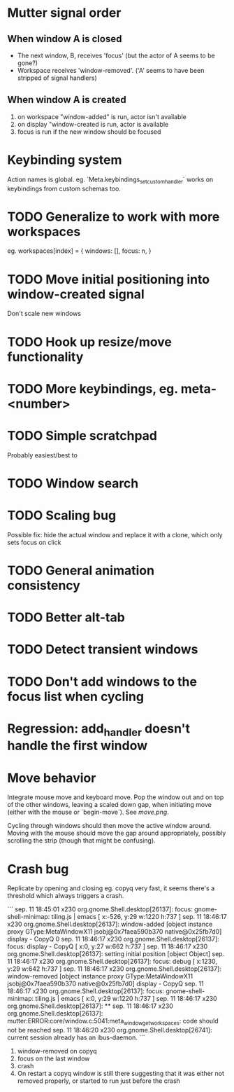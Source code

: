 * Mutter signal order 
** When window A is closed
  - The next window, B, receives 'focus' (but the actor of A seems to be gone?)
  - Workspace receives 'window-removed'. ('A' seems to have been stripped of signal handlers)
** When window A is created  
   1. on workspace "window-added" is run, actor isn't available
   2. on display "window-created is run, actor is available
   3. focus is run if the new window should be focused
* Keybinding system      
  Action names is global. eg. `Meta.keybindings_set_custom_handler` works on keybindings from custom schemas too.
* TODO Generalize to work with more workspaces

eg.
workspaces[index] = {
  windows:  [],
  focus: n,
}

* TODO Move initial positioning into window-created signal
Don't scale new windows
* TODO Hook up resize/move functionality
* TODO More keybindings, eg. meta-<number>
* TODO Simple scratchpad 
Probably easiest/best to 
* TODO Window search
* TODO Scaling bug
Possible fix: hide the actual window and replace it with a clone, which only sets focus on click
* TODO General animation consistency
* TODO Better alt-tab
* TODO Detect transient windows
* TODO Don't add windows to the focus list when cycling
* Regression: add_handler doesn't handle the first window
* Move behavior
Integrate mouse move and keyboard move. Pop the window out and on top of the other windows, leaving a scaled down gap, when initiating move (either with the mouse or `begin-move`). See [[move.png]].

Cycling through windows should then move the active window around. Moving with the mouse should move the gap around appropriately, possibly scrolling the strip (though that might be confusing).
* Crash bug

Replicate by opening and closing eg. copyq very fast, it seems there's a threshold which always triggers a crash.

```
sep. 11 18:45:01 x230 org.gnome.Shell.desktop[26137]: focus: gnome-shell-minimap: tiling.js | emacs [ x:-526, y:29 w:1220 h:737 ]
sep. 11 18:46:17 x230 org.gnome.Shell.desktop[26137]: window-added [object instance proxy GType:MetaWindowX11 jsobj@0x7faea590b370 native@0x25fb7d0] display - CopyQ 0
sep. 11 18:46:17 x230 org.gnome.Shell.desktop[26137]: focus: display - CopyQ [ x:0, y:27 w:662 h:737 ]
sep. 11 18:46:17 x230 org.gnome.Shell.desktop[26137]: setting initial position [object Object]
sep. 11 18:46:17 x230 org.gnome.Shell.desktop[26137]: focus: debug [ x:1230, y:29 w:642 h:737 ]
sep. 11 18:46:17 x230 org.gnome.Shell.desktop[26137]: window-removed [object instance proxy GType:MetaWindowX11 jsobj@0x7faea590b370 native@0x25fb7d0] display - CopyQ
sep. 11 18:46:17 x230 org.gnome.Shell.desktop[26137]: focus: gnome-shell-minimap: tiling.js | emacs [ x:0, y:29 w:1220 h:737 ]
sep. 11 18:46:17 x230 org.gnome.Shell.desktop[26137]: **
sep. 11 18:46:17 x230 org.gnome.Shell.desktop[26137]: mutter:ERROR:core/window.c:5041:meta_window_get_workspaces: code should not be reached
sep. 11 18:46:20 x230 org.gnome.Shell.desktop[26741]: current session already has an ibus-daemon.
```


1. window-removed on copyq
2. focus on the last window
3. crash
4. On restart a copyq window is still there suggesting that it was either not removed properly, or started to run just before the crash
